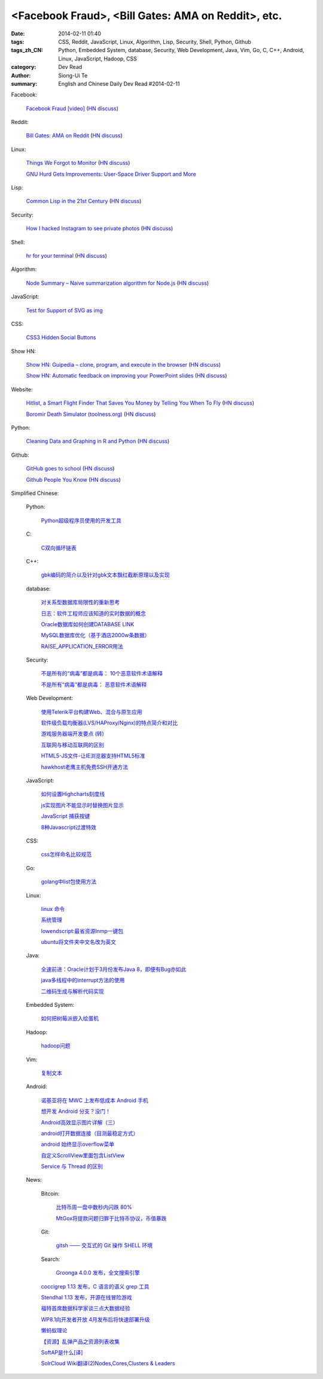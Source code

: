 <Facebook Fraud>, <Bill Gates: AMA on Reddit>, etc.
########################################################################################################

:date: 2014-02-11 01:40
:tags: CSS, Reddit, JavaScript, Linux, Algorithm, Lisp, Security, Shell, Python, Github
:tags_zh_CN: Python, Embedded System, database, Security, Web Development, Java, Vim, Go, C, C++, Android, Linux,  JavaScript, Hadoop, CSS
:category: Dev Read
:author: Siong-Ui Te
:summary: English and Chinese Daily Dev Read #2014-02-11


Facebook:

  `Facebook Fraud [video] <http://www.youtube.com/watch?v=oVfHeWTKjag>`_
  (`HN discuss <https://news.ycombinator.com/item?id=7211514>`__)

Reddit:

  `Bill Gates: AMA on Reddit <http://www.reddit.com/r/IAmA/comments/1xj56q/hello_reddit_im_bill_gates_cochair_of_the_bill/#b02g10f20b14>`_
  (`HN discuss <https://news.ycombinator.com/item?id=7212226>`__)

Linux:

  `Things We Forgot to Monitor <http://word.bitly.com/post/74839060954/ten-things-to-monitor?h=2>`_
  (`HN discuss <https://news.ycombinator.com/item?id=7212935>`__)

  `GNU Hurd Gets Improvements: User-Space Driver Support and More <http://news.slashdot.org/story/14/02/10/1732223/gnu-hurd-gets-improvements-user-space-driver-support-and-more>`_

Lisp:

  `Common Lisp in the 21st Century <https://github.com/fukamachi/cl21>`_
  (`HN discuss <https://news.ycombinator.com/item?id=7212859>`__)

Security:

  `How I hacked Instagram to see private photos <http://insertco.in/2014/02/10/how-i-hacked-instagram/>`_
  (`HN discuss <https://news.ycombinator.com/item?id=7212376>`__)

Shell:

  `hr for your terminal <https://github.com/LuRsT/hr>`_
  (`HN discuss <https://news.ycombinator.com/item?id=7213347>`__)

Algorithm:

  `Node Summary – Naive summarization algorithm for Node.js <http://jbrooksuk.github.io/node-summary/>`_
  (`HN discuss <https://news.ycombinator.com/item?id=7211571>`__)

JavaScript:

  `Test for Support of SVG as img <http://css-tricks.com/test-support-svg-img/>`_

CSS:

  `CSS3 Hidden Social Buttons <http://scotch.io/tutorials/css/css3-hidden-social-buttons>`_

Show HN:

  `Show HN: Guipedia – clone, program, and execute in the browser <https://guipedia.com/>`_
  (`HN discuss <https://news.ycombinator.com/item?id=7211744>`__)

  `Show HN: Automatic feedback on improving your PowerPoint slides <http://sketch-deck.com/rater>`_
  (`HN discuss <https://news.ycombinator.com/item?id=7212547>`__)

Website:

  `Hitlist, a Smart Flight Finder That Saves You Money by Telling You When To Fly <http://techcrunch.com/2014/02/07/hitlist-a-smarter-flight-finder-that-saves-you-money-by-telling-you-when-to-fly-exits-beta/>`_
  (`HN discuss <https://news.ycombinator.com/item?id=7212176>`__)

  `Boromir Death Simulator (toolness.org) <http://boromir.toolness.org/>`_
  (`HN discuss <https://news.ycombinator.com/item?id=7213138>`__)

Python:

  `Cleaning Data and Graphing in R and Python <http://climateecology.wordpress.com/2014/02/10/a-side-by-side-example-of-r-and-python/>`_
  (`HN discuss <https://news.ycombinator.com/item?id=7212099>`__)

Github:

  `GitHub goes to school <https://github.com/blog/1775-github-goes-to-school>`_
  (`HN discuss <https://news.ycombinator.com/item?id=7213741>`__)

  `Github People You Know <https://github.com/blog/1777-people-you-know>`_
  (`HN discuss <https://news.ycombinator.com/item?id=7214084>`__)



Simplified Chinese:

  Python:

    `Python超级程序员使用的开发工具 <http://www.aqee.net/tools-used-by-python-super-stars/>`_

  C:

    `C双向循环链表 <http://my.oschina.net/acikee/blog/198478>`_

  C++:

    `gbk编码的简介以及针对gbk文本飘红截断原理以及实现 <http://my.oschina.net/u/210055/blog/198469>`_

  database:

    `对关系型数据库局限性的重新思考 <http://blog.jobbole.com/57907/>`_

    `日志：软件工程师应该知道的实时数据的概念 <http://www.oschina.net/translate/log-what-every-software-engineer-should-know-about-real-time-datas-unifying>`_

    `Oracle数据库如何创建DATABASE LINK <http://my.oschina.net/u/729507/blog/198472>`_

    `MySQL数据库优化（基于酒店2000w条数据） <http://my.oschina.net/twinkling/blog/198451>`_

    `RAISE_APPLICATION_ERROR用法 <http://my.oschina.net/u/138995/blog/198419>`_

  Security:

    `不是所有的“病毒”都是病毒： 10个恶意软件术语解释 <http://blog.jobbole.com/57916/>`_

    `不是所有“病毒”都是病毒： 恶意软件术语解释 <http://www.oschina.net/news/48713/not-all-viruses-are-viruses-10-malware-terms-explained>`_

  Web Development:

    `使用Telerik平台构建Web、混合与原生应用 <http://www.infoq.com/cn/news/2014/02/telerik-platform>`_

    `软件级负载均衡器(LVS/HAProxy/Nginx)的特点简介和对比 <http://my.oschina.net/u/128568/blog/198496>`_

    `游戏服务器端开发要点 (转) <http://my.oschina.net/linch2008/blog/198481>`_

    `互联网与移动互联网的区别 <http://my.oschina.net/hanzhankang/blog/198468>`_

    `HTML5-JS文件-让IE浏览器支持HTML5标准 <http://my.oschina.net/JeeChou/blog/198464>`_

    `hawkhost老鹰主机免费SSH开通方法 <http://my.oschina.net/taomac/blog/198458>`_

  JavaScript:

    `如何设置Highcharts刻度线 <http://my.oschina.net/u/1163318/blog/198461>`_

    `js实现图片不能显示时替换图片显示 <http://my.oschina.net/u/1269027/blog/198441>`_

    `JavaScript 捕获按键 <http://my.oschina.net/u/1403155/blog/198407>`_

    `8种Javascript过渡特效 <http://my.oschina.net/Weiwanbinblogs/blog/198413>`_

  CSS:

    `css怎样命名比较规范 <http://my.oschina.net/u/1403217/blog/198400>`_

  Go:

    `golang中list包使用方法 <http://my.oschina.net/xlplbo/blog/198488>`_

  Linux:

    `linux 命令 <http://my.oschina.net/pliot/blog/198467>`_

    `系统管理 <http://my.oschina.net/u/877567/blog/198435>`_

    `lowendscript:最省资源lnmp一键包 <http://my.oschina.net/u/1448992/blog/198429>`_

    `ubuntu将文件夹中文名改为英文 <http://my.oschina.net/oldfeel/blog/198418>`_

  Java:

    `全速前进：Oracle计划于3月份发布Java 8，即便有Bug亦如此 <http://www.infoq.com/cn/news/2014/02/oracle-ship-java-8-in-march>`_

    `java多线程中的interrupt方法的使用 <http://my.oschina.net/summerpxy/blog/198457>`_

    `二维码生成与解析代码实现 <http://blog.csdn.net/wangpeng047/article/details/7181217>`_

  Embedded System:

    `如何把树莓派嵌入绘蛋机 <http://www.geekfan.net/5850/>`_

  Hadoop:

    `hadoop问题 <http://my.oschina.net/u/1169079/blog/198440>`_

  Vim:

    `复制文本 <http://my.oschina.net/fhd/blog/198494>`_

  Android:

    `诺基亚将在 MWC 上发布低成本 Android 手机 <http://www.oschina.net/news/48709/nokia-android-mwc>`_

    `想开发 Android 分支？没门！ <http://www.oschina.net/news/48721/android-branch>`_

    `Android高效显示图片详解（三） <http://my.oschina.net/u/1401799/blog/198473>`_

    `android打开数据连接（目测最稳定方式） <http://my.oschina.net/u/578360/blog/198466>`_

    `android 始终显示overflow菜单 <http://my.oschina.net/liangzhenghui/blog/198455>`_

    `自定义ScrollView里面包含ListView <http://my.oschina.net/oppo4545/blog/198448>`_

    `Service 与 Thread 的区别  <http://my.oschina.net/u/573470/blog/198439>`_

  News:

    Bitcoin:

      `比特币周一盘中数秒内闪跌 80% <http://www.oschina.net/news/48711/bitcoin-fall-few-seconds>`_

      `MtGox将提款问题归罪于比特币协议，币值暴跌 <http://www.oschina.net/news/48717/mtgox-bitcoin>`_

    Git:

      `gitsh —— 交互式的 Git 操作 SHELL 环境 <http://www.oschina.net/p/gitsh>`_

    Search:

      `Groonga 4.0.0 发布，全文搜索引擎 <http://www.oschina.net/news/48727/groonga-4-0-0>`_

    `coccigrep 1.13 发布，C 语言的语义 grep 工具 <http://www.oschina.net/news/48700/coccigrep-1-13>`_

    `Stendhal 1.13 发布，开源在线冒险游戏 <http://www.oschina.net/news/48715/stendhal-1-13>`_

    `福特首席数据科学家谈三点大数据经验 <http://www.oschina.net/news/48722/ford-talk-big-data>`_

    `WP8.1向开发者开放 4月发布后将快速部署升级 <http://www.oschina.net/news/48736/windows-phone-8-1-open-for-developer>`_

    `懒蚂蚁理论 <http://my.oschina.net/u/112731/blog/198483>`_

    `【资源】乱弹产品之资源列表收集 <http://my.oschina.net/maomi/blog/198480>`_

    `SoftAP是什么[译] <http://my.oschina.net/ejoyc/blog/198449>`_

    `SolrCloud Wiki翻译(2)Nodes,Cores,Clusters & Leaders <http://my.oschina.net/zengjie/blog/198420>`_


